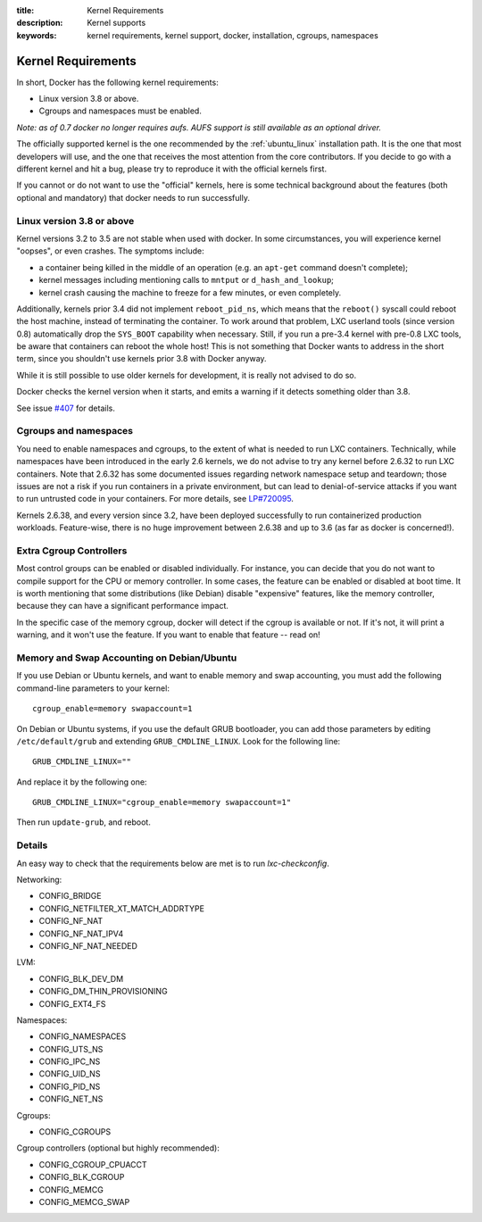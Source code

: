 :title: Kernel Requirements
:description: Kernel supports
:keywords: kernel requirements, kernel support, docker, installation, cgroups, namespaces

.. _kernel:

Kernel Requirements
===================

In short, Docker has the following kernel requirements:

- Linux version 3.8 or above.

- Cgroups and namespaces must be enabled.

*Note: as of 0.7 docker no longer requires aufs. AUFS support is still available as an optional driver.*

The officially supported kernel is the one recommended by the
:ref:`ubuntu_linux` installation path. It is the one that most developers
will use, and the one that receives the most attention from the core
contributors. If you decide to go with a different kernel and hit a bug,
please try to reproduce it with the official kernels first.

If you cannot or do not want to use the "official" kernels,
here is some technical background about the features (both optional and
mandatory) that docker needs to run successfully.


Linux version 3.8 or above
--------------------------

Kernel versions 3.2 to 3.5 are not stable when used with docker.
In some circumstances, you will experience kernel "oopses", or even crashes.
The symptoms include:

- a container being killed in the middle of an operation (e.g. an ``apt-get``
  command doesn't complete);
- kernel messages including mentioning calls to ``mntput`` or
  ``d_hash_and_lookup``;
- kernel crash causing the machine to freeze for a few minutes, or even
  completely.

Additionally, kernels prior 3.4 did not implement ``reboot_pid_ns``,
which means that the ``reboot()`` syscall could reboot the host machine,
instead of terminating the container. To work around that problem,
LXC userland tools (since version 0.8) automatically drop the ``SYS_BOOT``
capability when necessary. Still, if you run a pre-3.4 kernel with pre-0.8
LXC tools, be aware that containers can reboot the whole host! This is
not something that Docker wants to address in the short term, since you
shouldn't use kernels prior 3.8 with Docker anyway.

While it is still possible to use older kernels for development, it is
really not advised to do so.

Docker checks the kernel version when it starts, and emits a warning if it
detects something older than 3.8.

See issue `#407 <https://github.com/dotcloud/docker/issues/407>`_ for details.


Cgroups and namespaces
----------------------

You need to enable namespaces and cgroups, to the extent of what is needed
to run LXC containers. Technically, while namespaces have been introduced
in the early 2.6 kernels, we do not advise to try any kernel before 2.6.32
to run LXC containers. Note that 2.6.32 has some documented issues regarding
network namespace setup and teardown; those issues are not a risk if you
run containers in a private environment, but can lead to denial-of-service
attacks if you want to run untrusted code in your containers. For more details,
see `LP#720095 <https://bugs.launchpad.net/ubuntu/+source/linux/+bug/720095>`_.

Kernels 2.6.38, and every version since 3.2, have been deployed successfully
to run containerized production workloads. Feature-wise, there is no huge
improvement between 2.6.38 and up to 3.6 (as far as docker is concerned!).




Extra Cgroup Controllers
------------------------

Most control groups can be enabled or disabled individually. For instance,
you can decide that you do not want to compile support for the CPU or memory
controller. In some cases, the feature can be enabled or disabled at boot
time. It is worth mentioning that some distributions (like Debian) disable
"expensive" features, like the memory controller, because they can have
a significant performance impact.

In the specific case of the memory cgroup, docker will detect if the cgroup
is available or not. If it's not, it will print a warning, and it won't
use the feature. If you want to enable that feature -- read on!


Memory and Swap Accounting on Debian/Ubuntu
-------------------------------------------

If you use Debian or Ubuntu kernels, and want to enable memory and swap
accounting, you must add the following command-line parameters to your kernel::

    cgroup_enable=memory swapaccount=1

On Debian or Ubuntu systems, if you use the default GRUB bootloader, you can
add those parameters by editing ``/etc/default/grub`` and extending
``GRUB_CMDLINE_LINUX``. Look for the following line::

    GRUB_CMDLINE_LINUX=""

And replace it by the following one::

    GRUB_CMDLINE_LINUX="cgroup_enable=memory swapaccount=1"

Then run ``update-grub``, and reboot.

Details
-------

An easy way to check that the requirements below are met is to run `lxc-checkconfig`.

Networking:

- CONFIG_BRIDGE
- CONFIG_NETFILTER_XT_MATCH_ADDRTYPE
- CONFIG_NF_NAT
- CONFIG_NF_NAT_IPV4
- CONFIG_NF_NAT_NEEDED

LVM:

- CONFIG_BLK_DEV_DM
- CONFIG_DM_THIN_PROVISIONING
- CONFIG_EXT4_FS

Namespaces:

- CONFIG_NAMESPACES
- CONFIG_UTS_NS
- CONFIG_IPC_NS
- CONFIG_UID_NS
- CONFIG_PID_NS
- CONFIG_NET_NS

Cgroups:

- CONFIG_CGROUPS

Cgroup controllers (optional but highly recommended):

- CONFIG_CGROUP_CPUACCT
- CONFIG_BLK_CGROUP
- CONFIG_MEMCG
- CONFIG_MEMCG_SWAP
